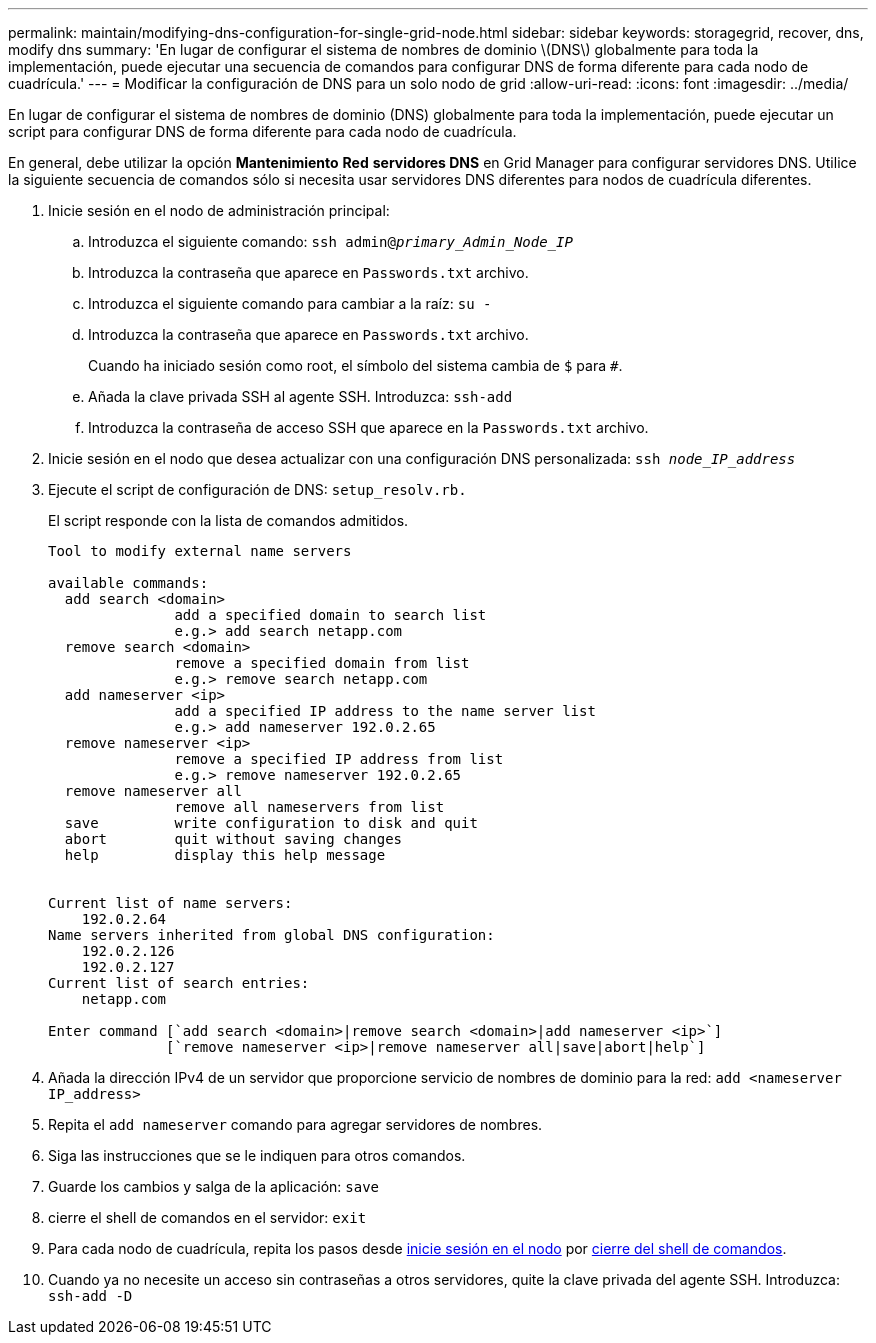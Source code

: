 ---
permalink: maintain/modifying-dns-configuration-for-single-grid-node.html 
sidebar: sidebar 
keywords: storagegrid, recover, dns, modify dns 
summary: 'En lugar de configurar el sistema de nombres de dominio \(DNS\) globalmente para toda la implementación, puede ejecutar una secuencia de comandos para configurar DNS de forma diferente para cada nodo de cuadrícula.' 
---
= Modificar la configuración de DNS para un solo nodo de grid
:allow-uri-read: 
:icons: font
:imagesdir: ../media/


[role="lead"]
En lugar de configurar el sistema de nombres de dominio (DNS) globalmente para toda la implementación, puede ejecutar un script para configurar DNS de forma diferente para cada nodo de cuadrícula.

En general, debe utilizar la opción *Mantenimiento* *Red* *servidores DNS* en Grid Manager para configurar servidores DNS. Utilice la siguiente secuencia de comandos sólo si necesita usar servidores DNS diferentes para nodos de cuadrícula diferentes.

. Inicie sesión en el nodo de administración principal:
+
.. Introduzca el siguiente comando: `ssh admin@_primary_Admin_Node_IP_`
.. Introduzca la contraseña que aparece en `Passwords.txt` archivo.
.. Introduzca el siguiente comando para cambiar a la raíz: `su -`
.. Introduzca la contraseña que aparece en `Passwords.txt` archivo.
+
Cuando ha iniciado sesión como root, el símbolo del sistema cambia de `$` para `#`.

.. Añada la clave privada SSH al agente SSH. Introduzca: `ssh-add`
.. Introduzca la contraseña de acceso SSH que aparece en la `Passwords.txt` archivo.


. [[log_in_to_node]]Inicie sesión en el nodo que desea actualizar con una configuración DNS personalizada: `ssh _node_IP_address_`
. Ejecute el script de configuración de DNS: `setup_resolv.rb.`
+
El script responde con la lista de comandos admitidos.

+
[listing]
----
Tool to modify external name servers

available commands:
  add search <domain>
               add a specified domain to search list
               e.g.> add search netapp.com
  remove search <domain>
               remove a specified domain from list
               e.g.> remove search netapp.com
  add nameserver <ip>
               add a specified IP address to the name server list
               e.g.> add nameserver 192.0.2.65
  remove nameserver <ip>
               remove a specified IP address from list
               e.g.> remove nameserver 192.0.2.65
  remove nameserver all
               remove all nameservers from list
  save         write configuration to disk and quit
  abort        quit without saving changes
  help         display this help message


Current list of name servers:
    192.0.2.64
Name servers inherited from global DNS configuration:
    192.0.2.126
    192.0.2.127
Current list of search entries:
    netapp.com

Enter command [`add search <domain>|remove search <domain>|add nameserver <ip>`]
              [`remove nameserver <ip>|remove nameserver all|save|abort|help`]
----
. Añada la dirección IPv4 de un servidor que proporcione servicio de nombres de dominio para la red: `add <nameserver IP_address>`
. Repita el `add nameserver` comando para agregar servidores de nombres.
. Siga las instrucciones que se le indiquen para otros comandos.
. Guarde los cambios y salga de la aplicación: `save`
. [[close_cmd_shell]]cierre el shell de comandos en el servidor: `exit`
. Para cada nodo de cuadrícula, repita los pasos desde <<log_in_to_node,inicie sesión en el nodo>> por <<close_cmd_shell,cierre del shell de comandos>>.
. Cuando ya no necesite un acceso sin contraseñas a otros servidores, quite la clave privada del agente SSH. Introduzca: `ssh-add -D`

